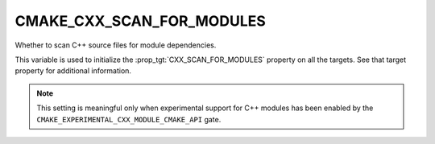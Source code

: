 CMAKE_CXX_SCAN_FOR_MODULES
--------------------------

.. versionadded:: 3.26

Whether to scan C++ source files for module dependencies.

This variable is used to initialize the :prop_tgt:`CXX_SCAN_FOR_MODULES`
property on all the targets.  See that target property for additional
information.

.. note ::

  This setting is meaningful only when experimental support for C++ modules
  has been enabled by the ``CMAKE_EXPERIMENTAL_CXX_MODULE_CMAKE_API`` gate.
